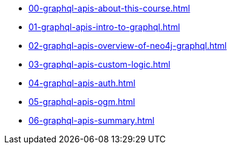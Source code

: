 * xref:00-graphql-apis-about-this-course.adoc[]
* xref:01-graphql-apis-intro-to-graphql.adoc[]
* xref:02-graphql-apis-overview-of-neo4j-graphql.adoc[]
* xref:03-graphql-apis-custom-logic.adoc[]
* xref:04-graphql-apis-auth.adoc[]
* xref:05-graphql-apis-ogm.adoc[]
* xref:06-graphql-apis-summary.adoc[]

